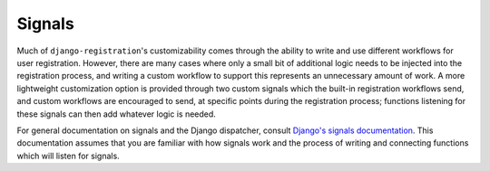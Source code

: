 .. _signals:
.. module:: django_registration.signals


Signals
=======

Much of ``django-registration``'s customizability comes through the ability to
write and use different workflows for user registration. However, there are
many cases where only a small bit of additional logic needs to be injected into
the registration process, and writing a custom workflow to support this
represents an unnecessary amount of work. A more lightweight customization
option is provided through two custom signals which the built-in registration
workflows send, and custom workflows are encouraged to send, at specific points
during the registration process; functions listening for these signals can then
add whatever logic is needed.

For general documentation on signals and the Django dispatcher, consult
`Django's signals documentation
<http://docs.djangoproject.com/en/stable/topics/signals/>`_. This documentation
assumes that you are familiar with how signals work and the process of writing
and connecting functions which will listen for signals.


.. data:: user_activated

   Sent when a user account is activated (not applicable to all
   workflows). Provides the following arguments:

   ``sender``
       The :class:`~django_registration.views.ActivationView` subclass used to
       activate the user.

   ``user``
        A user-model instance representing the activated account.

   ``request``
       The :class:`~django.http.HttpRequest` in which the account was
       activated.

   This signal is automatically sent for you by the base
   :class:`~django_registration.views.ActivationView`, so unless you've
   overridden its :meth:`~django.views.generic.base.TemplateView.get` method in
   a subclass you should not need to explicitly send it.


.. data:: user_registered

   Sent when a new user account is registered. Provides the following
   arguments:

   ``sender``
       The :class:`~django_registration.views.RegistrationView` subclass used
       to register the account.

   ``user``
        A user-model instance representing the new account.

   ``request``
        The :class:`~django.http.HttpRequest` in which the new account was
        registered.

   This signal is **not** automatically sent for you by the base
   :class:`~django_registration.views.RegistrationView`. It is sent by the
   subclasses implemented for the three included registration workflows, but if
   you write your own subclass of
   :class:`~django_registration.views.RegistrationView`, you'll need to send
   this signal as part of the implementation of the
   :meth:`~django_registration.views.RegistrationView.register` method.
